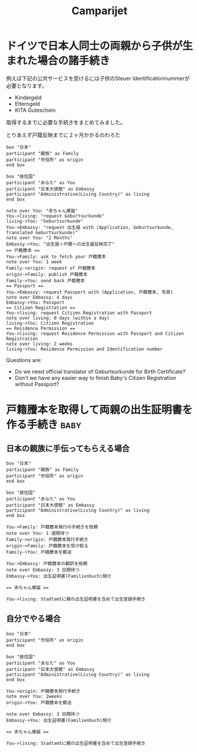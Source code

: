 #+TITLE: Camparijet
#+EXCLUDE_TAGS: private draft
#+OPTIONS: author:nil creator:nil num:nil todo:nil ^:nil timestamp:nil toc:t
#+HTML_HEAD: <link rel="stylesheet" type="text/css" href="/styles/readtheorg/css/htmlize.css"/>
#+HTML_HEAD: <link rel="stylesheet" type="text/css" href="/styles/readtheorg/css/readtheorg.css"/>
#+HTML_HEAD: <link rel="shortcut icon" type="image/x-icon" href="/favicon.ico?">
#+HTML_HEAD: <script src="https://ajax.googleapis.com/ajax/libs/jquery/2.1.3/jquery.min.js"></script>
#+HTML_HEAD: <script src="https://maxcdn.bootstrapcdn.com/bootstrap/3.3.4/js/bootstrap.min.js"></script>
#+HTML_HEAD: <script type="text/javascript" src="/styles/lib/js/jquery.stickytableheaders.min.js"></script>
#+HTML_HEAD: <script type="text/javascript" src="/styles/readtheorgv/js/readtheorg.js"></script>

* ドイツで日本人同士の両親から子供が生まれた場合の諸手続き

  例えば下記の公共サービスを受けるには子供のSteuer Identificationnummerが必要となります。

   - Kindergeld
   - Elterngeld
   - KITA Guteschein

   取得するまでに必要な手続きをまとめてみました。

   とりあえず戸籍反映までに２ヶ月かかるのわろた

   #+BEGIN_SRC plantuml :file images/ja_sequence_baby_authorization.png
      box "日本"
      participant "親族" as Family
      participant "市役所" as origin
      end box

      box "居住国"
      participant "あなた" as You
      participant "日本大使館" as Embassy
      participant "Administrative(Living Country)" as living
      end box

      note over You: "赤ちゃん爆誕"
      You->living: "request Geburtsurkunde"
      living->You: "Geburtsurkunde"
      You->Embassy: "request 出生届 with (Application, Geburtsurkunde, Translated Geburtsurkunde)"
      note over You: "2 Months"
      Embassy->You: "出生届＋戸籍への出生届反映完了"
      == 戸籍謄本 ==
      You->Family: ask to fetch your 戸籍謄本
      note over You: 1 week
      Family->origin: request of 戸籍謄本
      origin->Family: publish 戸籍謄本
      Family->You: send back 戸籍謄本
      == Passport ==
      You->Embassy: request Passport with (Application, 戸籍謄本, 写真)
      note over Embassy: 4 days
      Embassy->You: Passport
      == Citizen Registration ==
      You->living: request Citizen Registration with Passport
      note over living: 0 days (within a day)
      living->You: Citizen Registration
      == Residence Permission ==
      You->living: request Residence Permission with Passport and Citizen Registration
      note over living: 2 weeks
      living->You: Residence Permission and Identification number
   #+END_SRC
   #+RESULTS:
   [[file:images/ja_sequence_baby_authorization.png]]

   Questions are:
   - Do we need official translator of Geburtsurkunde for Birth Certificate?
   - Don't we have any easier way to finish Baby's Citizen Registration without Passport?


* 戸籍謄本を取得して両親の出生証明書を作る手続き                  :baby:

** 日本の親族に手伝ってもらえる場合
  #+BEGIN_SRC plantuml :file images/ja_sequence_with_family.png
    box "日本"
    participant "親族" as Family
    participant "市役所" as origin
    end box

    box "居住国"
    participant "あなた" as You
    participant "日本大使館" as Embassy
    participant "Administrative(Living Country)" as living
    end box

    You->Family: 戸籍謄本発行の手続きを依頼
    note over You: 1 週間待つ
    Family->origin: 戸籍謄本発行手続き
    origin->Family: 戸籍謄本を受け取る
    Family->You: 戸籍謄本を郵送

    You->Embassy: 戸籍謄本の翻訳を依頼
    note over Embassy: 3 日間待つ
    Embassy->You: 出生証明書(Familienbuch)発行

    == 赤ちゃん爆誕 ==

    You->living: Stadtamtに親の出生証明書を含めて出生登録手続き
  #+END_SRC

  #+RESULTS:
  [[file:images/ja_sequence_with_family.png]]

** 自分でやる場合
  #+BEGIN_SRC plantuml :file images/ja_sequence_self.png
    box "日本"
    participant "市役所" as origin
    end box

    box "居住国"
    participant "あなた" as You
    participant "日本大使館" as Embassy
    participant "Administrative(Living Country)" as living
    end box

    You->origin: 戸籍謄本発行手続き
    note over You: 2weeks
    origin->You: 戸籍謄本を郵送

    note over Embassy: 3 日間待つ
    Embassy->You: 出生証明書(Familienbuch)発行

    == 赤ちゃん爆誕 ==

    You->living: Stadtamtに親の出生証明書を含めて出生登録手続き
  #+END_SRC

  #+RESULTS:
  [[file:images/ja_sequence_self.png]]


